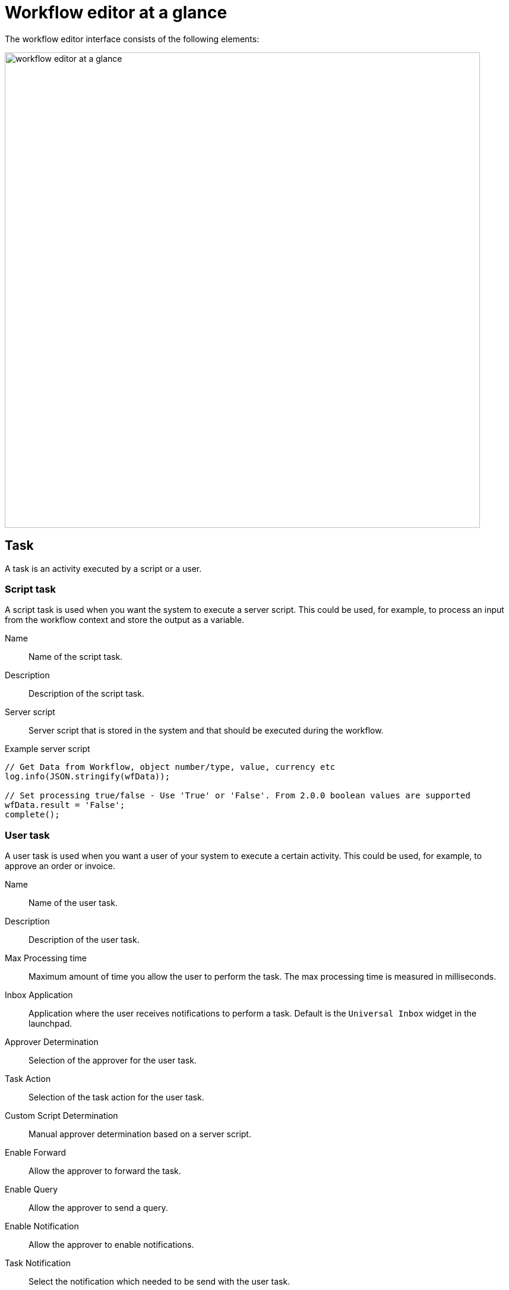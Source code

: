 = Workflow editor at a glance

The workflow editor interface consists of the following elements:

image::workflow-editor-at-a-glance.png[width=800]

== Task
A task is an activity executed by a script or a user.

=== Script task

A script task is used when you want the system to execute a server script. This could be used, for example, to process an input from the workflow context and store the output as a variable.

Name:: Name of the script task.

Description:: Description of the script task.

Server script:: Server script that is stored in the system and that should be executed during the workflow.

.Example server script
[source,asciidoc]
----
// Get Data from Workflow, object number/type, value, currency etc
log.info(JSON.stringify(wfData));

// Set processing true/false - Use 'True' or 'False'. From 2.0.0 boolean values are supported
wfData.result = 'False';
complete();
----

=== User task
A user task is used when you want a user of your system to execute a certain activity.
This could be used, for example, to approve an order or invoice.

Name:: Name of the user task.

Description:: Description of the user task.

Max Processing time:: Maximum amount of time you allow the user to perform the task. The max processing time is measured in milliseconds.

Inbox Application:: Application where the user receives notifications to perform a task. Default is the `Universal Inbox` widget in the launchpad.

Approver Determination:: Selection of the approver for the user task.

Task Action:: Selection of the task action for the user task.

Custom Script Determination::
Manual approver determination based on a server script.

Enable Forward::
Allow the approver to forward the task.

Enable Query::
Allow the approver to send a query.

Enable Notification::
Allow the approver to enable notifications.

Task Notification::
Select the notification which needed to be send with the user task.

Sender eMail::
Email address from which the user task is send.

== User action
Actions for a user to perform during a script task or a user task.

Approve::
To indicate that the user approves the task.

Reject::
To indicate that the user rejects the task.

Save::
If the user needs to save the state of the workflow.

== Script action

Result for a server script during a script task.

False::
If the server script fails.

True::
If the server script succeeds.

== Event
Events to mark the end of a workflow.

Cancel::
Event to cancel the workflow if it has failed.

Complete::
Event to complete and close the workflow if it has succeeded.

== Related topics
* xref:workflow-definition.adoc[Definition]
* xref:workflow-work-editor.adoc[]